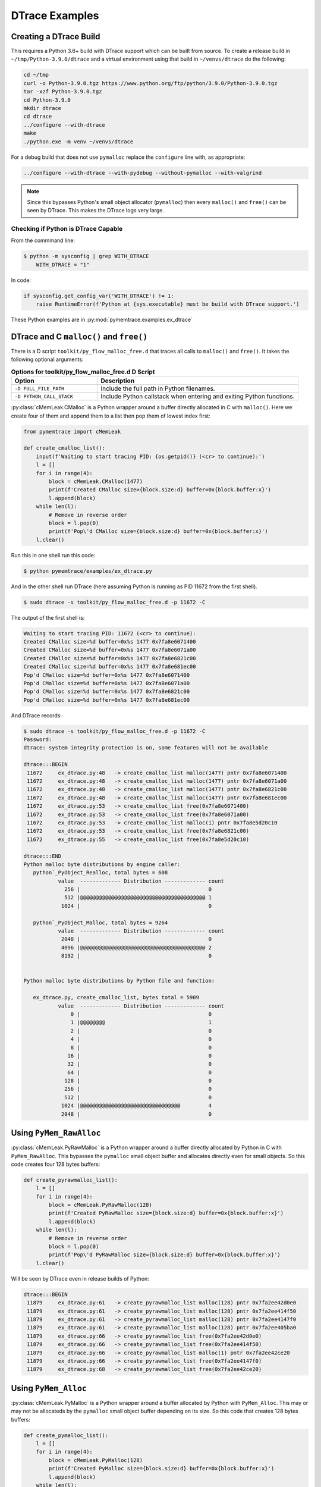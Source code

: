 .. _examples-dtrace:

DTrace Examples
===================================

Creating a DTrace Build
------------------------------

This requires a Python 3.6+ build with DTrace support which can be built from source.
To create a release build in ``~/tmp/Python-3.9.0/dtrace`` and a virtual environment using that build in
``~/venvs/dtrace`` do the following:

.. code-block:: bash

    cd ~/tmp
    curl -o Python-3.9.0.tgz https://www.python.org/ftp/python/3.9.0/Python-3.9.0.tgz
    tar -xzf Python-3.9.0.tgz
    cd Python-3.9.0
    mkdir dtrace
    cd dtrace
    ../configure --with-dtrace
    make
    ./python.exe -m venv ~/venvs/dtrace

For a debug build that does not use ``pymalloc`` replace the ``configure`` line with, as appropriate:

.. code-block:: bash

    ../configure --with-dtrace --with-pydebug --without-pymalloc --with-valgrind

.. note::

    Since this bypasses Python's small object allocator (``pymalloc``) then every ``malloc()`` and ``free()`` can be
    seen by DTrace.
    This makes the DTrace logs very large.


Checking if Python is DTrace Capable
^^^^^^^^^^^^^^^^^^^^^^^^^^^^^^^^^^^^^^^^

From the commmand line:

.. code-block:: bash

    $ python -m sysconfig | grep WITH_DTRACE
        WITH_DTRACE = "1"

In code:

.. code-block:: python

    if sysconfig.get_config_var('WITH_DTRACE') != 1:
        raise RuntimeError(f'Python at {sys.executable} must be build with DTrace support.')


These Python examples are in :py:mod:`pymemtrace.examples.ex_dtrace`

DTrace and C ``malloc()`` and ``free()``
--------------------------------------------

There is a D script ``toolkit/py_flow_malloc_free.d`` that traces all calls to ``malloc()`` and ``free()``.
It takes the following optional arguments:

.. list-table:: **Options for toolkit/py_flow_malloc_free.d D Script**
   :widths: 30 70
   :header-rows: 1

   * - Option
     - Description
   * - ``-D FULL_FILE_PATH``
     - Include the full path in Python filenames.
   * - ``-D PYTHON_CALL_STACK``
     - Include Python callstack when entering and exiting Python functions.


:py:class:`cMemLeak.CMalloc` is a Python wrapper around a buffer directly allocated in C with ``malloc()``.
Here we create four of them and append them to a list then pop them of lowest index first:

.. code-block:: python

    from pymemtrace import cMemLeak

    def create_cmalloc_list():
        input(f'Waiting to start tracing PID: {os.getpid()} (<cr> to continue):')
        l = []
        for i in range(4):
            block = cMemLeak.CMalloc(1477)
            print(f'Created CMalloc size={block.size:d} buffer=0x{block.buffer:x}')
            l.append(block)
        while len(l):
            # Remove in reverse order
            block = l.pop(0)
            print(f'Pop\'d CMalloc size={block.size:d} buffer=0x{block.buffer:x}')
        l.clear()

Run this in one shell run this code:

.. code-block:: bash

    $ python pymemtrace/examples/ex_dtrace.py


And in the other shell run DTrace (here assuming Python is running as PID 11672 from the first shell).

.. code-block:: bash

    $ sudo dtrace -s toolkit/py_flow_malloc_free.d -p 11672 -C

The output of the first shell is:

.. code-block:: text

    Waiting to start tracing PID: 11672 (<cr> to continue):
    Created CMalloc size=%d buffer=0x%s 1477 0x7fa8e6071400
    Created CMalloc size=%d buffer=0x%s 1477 0x7fa8e6071a00
    Created CMalloc size=%d buffer=0x%s 1477 0x7fa8e6821c00
    Created CMalloc size=%d buffer=0x%s 1477 0x7fa8e681ec00
    Pop'd CMalloc size=%d buffer=0x%s 1477 0x7fa8e6071400
    Pop'd CMalloc size=%d buffer=0x%s 1477 0x7fa8e6071a00
    Pop'd CMalloc size=%d buffer=0x%s 1477 0x7fa8e6821c00
    Pop'd CMalloc size=%d buffer=0x%s 1477 0x7fa8e681ec00

And DTrace records:

.. code-block:: bash

    $ sudo dtrace -s toolkit/py_flow_malloc_free.d -p 11672 -C
    Password:
    dtrace: system integrity protection is on, some features will not be available

    dtrace:::BEGIN
     11672     ex_dtrace.py:48   -> create_cmalloc_list malloc(1477) pntr 0x7fa8e6071400
     11672     ex_dtrace.py:48   -> create_cmalloc_list malloc(1477) pntr 0x7fa8e6071a00
     11672     ex_dtrace.py:48   -> create_cmalloc_list malloc(1477) pntr 0x7fa8e6821c00
     11672     ex_dtrace.py:48   -> create_cmalloc_list malloc(1477) pntr 0x7fa8e681ec00
     11672     ex_dtrace.py:53   -> create_cmalloc_list free(0x7fa8e6071400)
     11672     ex_dtrace.py:53   -> create_cmalloc_list free(0x7fa8e6071a00)
     11672     ex_dtrace.py:53   -> create_cmalloc_list malloc(1) pntr 0x7fa8e5d20c10
     11672     ex_dtrace.py:53   -> create_cmalloc_list free(0x7fa8e6821c00)
     11672     ex_dtrace.py:55   -> create_cmalloc_list free(0x7fa8e5d20c10)

    dtrace:::END
    Python malloc byte distributions by engine caller:
       python`_PyObject_Realloc, total bytes = 608
               value  ------------- Distribution ------------- count
                 256 |                                         0
                 512 |@@@@@@@@@@@@@@@@@@@@@@@@@@@@@@@@@@@@@@@@ 1
                1024 |                                         0

       python`_PyObject_Malloc, total bytes = 9264
               value  ------------- Distribution ------------- count
                2048 |                                         0
                4096 |@@@@@@@@@@@@@@@@@@@@@@@@@@@@@@@@@@@@@@@@ 2
                8192 |                                         0


    Python malloc byte distributions by Python file and function:

       ex_dtrace.py, create_cmalloc_list, bytes total = 5909
               value  ------------- Distribution ------------- count
                   0 |                                         0
                   1 |@@@@@@@@                                 1
                   2 |                                         0
                   4 |                                         0
                   8 |                                         0
                  16 |                                         0
                  32 |                                         0
                  64 |                                         0
                 128 |                                         0
                 256 |                                         0
                 512 |                                         0
                1024 |@@@@@@@@@@@@@@@@@@@@@@@@@@@@@@@@         4
                2048 |                                         0


Using ``PyMem_RawAlloc``
-------------------------------

:py:class:`cMemLeak.PyRawMalloc` is a Python wrapper around a buffer directly allocated by Python in C with ``PyMem_RawAlloc``.
This bypasses the ``pymalloc`` small object buffer and allocates directly even for small objects.
So this code creates four 128 bytes buffers:

.. code-block:: python

    def create_pyrawmalloc_list():
        l = []
        for i in range(4):
            block = cMemLeak.PyRawMalloc(128)
            print(f'Created PyRawMalloc size={block.size:d} buffer=0x{block.buffer:x}')
            l.append(block)
        while len(l):
            # Remove in reverse order
            block = l.pop(0)
            print(f'Pop\'d PyRawMalloc size={block.size:d} buffer=0x{block.buffer:x}')
        l.clear()

Will be seen by DTrace even in release builds of Python:

.. code-block:: text

    dtrace:::BEGIN
     11879     ex_dtrace.py:61   -> create_pyrawmalloc_list malloc(128) pntr 0x7fa2ee42d0e0
     11879     ex_dtrace.py:61   -> create_pyrawmalloc_list malloc(128) pntr 0x7fa2ee414f50
     11879     ex_dtrace.py:61   -> create_pyrawmalloc_list malloc(128) pntr 0x7fa2ee4147f0
     11879     ex_dtrace.py:61   -> create_pyrawmalloc_list malloc(128) pntr 0x7fa2ee405ba0
     11879     ex_dtrace.py:66   -> create_pyrawmalloc_list free(0x7fa2ee42d0e0)
     11879     ex_dtrace.py:66   -> create_pyrawmalloc_list free(0x7fa2ee414f50)
     11879     ex_dtrace.py:66   -> create_pyrawmalloc_list malloc(1) pntr 0x7fa2ee42ce20
     11879     ex_dtrace.py:66   -> create_pyrawmalloc_list free(0x7fa2ee4147f0)
     11879     ex_dtrace.py:68   -> create_pyrawmalloc_list free(0x7fa2ee42ce20)



Using ``PyMem_Alloc``
-------------------------------

:py:class:`cMemLeak.PyMalloc` is a Python wrapper around a buffer allocated by Python with ``PyMem_Alloc``.
This may or may not be allocateds by the ``pymalloc`` small object buffer depending on its size.
So this code that creates 128 bytes buffers:

.. code-block:: python

    def create_pymalloc_list():
        l = []
        for i in range(4):
            block = cMemLeak.PyMalloc(128)
            print(f'Created PyMalloc size={block.size:d} buffer=0x{block.buffer:x}')
            l.append(block)
        while len(l):
            # Remove in reverse order
            block = l.pop(0)
            print(f'Pop\'d PyMalloc size={block.size:d} buffer=0x{block.buffer:x}')
        l.clear()


.. code-block:: text

    Waiting to start tracing PID: 12135 (<cr> to continue):
    Created PyMalloc size=128 buffer=0x1015e3930
    Created PyMalloc size=128 buffer=0x1015e36b0
    Created PyMalloc size=128 buffer=0x1015e3eb0
    Created PyMalloc size=128 buffer=0x1015e3f30
    Pop'd PyMalloc size=128 buffer=0x1015e3930
    Pop'd PyMalloc size=128 buffer=0x1015e36b0
    Pop'd PyMalloc size=128 buffer=0x1015e3eb0
    Pop'd PyMalloc size=128 buffer=0x1015e3f30


These allocations will be not be seen by DTrace in release builds of Python:

.. code-block:: bash

    $ sudo dtrace -s toolkit/py_flow_malloc_free.d -p 12135 -C
    Password:
    dtrace: system integrity protection is on, some features will not be available

    dtrace:::BEGIN
     12135     ex_dtrace.py:79   -> create_pymalloc_list malloc(1) pntr 0x7fcd2b624120
     12135     ex_dtrace.py:81   -> create_pymalloc_list free(0x7fcd2b624120)

    dtrace:::END
    Python malloc byte distributions by engine caller:
       python`_PyObject_Realloc, total bytes = 608
               value  ------------- Distribution ------------- count
                 256 |                                         0
                 512 |@@@@@@@@@@@@@@@@@@@@@@@@@@@@@@@@@@@@@@@@ 1
                1024 |                                         0

       python`_PyObject_Malloc, total bytes = 9264
               value  ------------- Distribution ------------- count
                2048 |                                         0
                4096 |@@@@@@@@@@@@@@@@@@@@@@@@@@@@@@@@@@@@@@@@ 2
                8192 |                                         0


    Python malloc byte distributions by Python file and function:

       ex_dtrace.py, create_pymalloc_list, bytes total = 1
               value  ------------- Distribution ------------- count
                   0 |                                         0
                   1 |@@@@@@@@@@@@@@@@@@@@@@@@@@@@@@@@@@@@@@@@ 1
                   2 |                                         0

If we change the allocation size to >512 then ``pymalloc`` is skipped:

.. code-block:: python

    block = cMemLeak.PyMalloc(767)

And these are then observed by DTrace:

.. code-block:: bash

    $ sudo dtrace -s toolkit/py_flow_malloc_free.d -p 12263 -C
    dtrace: system integrity protection is on, some features will not be available

    dtrace:::BEGIN
     12263     ex_dtrace.py:74   -> create_pymalloc_list malloc(767) pntr 0x7fb8df50e490
     12263     ex_dtrace.py:74   -> create_pymalloc_list malloc(767) pntr 0x7fb8df50e790
     12263     ex_dtrace.py:74   -> create_pymalloc_list malloc(767) pntr 0x7fb8df50ea90
     12263     ex_dtrace.py:74   -> create_pymalloc_list malloc(767) pntr 0x7fb8df50ed90
     12263     ex_dtrace.py:79   -> create_pymalloc_list free(0x7fb8df50e490)
     12263     ex_dtrace.py:79   -> create_pymalloc_list free(0x7fb8df50e790)
     12263     ex_dtrace.py:79   -> create_pymalloc_list malloc(1) pntr 0x7fb8df500120
     12263     ex_dtrace.py:79   -> create_pymalloc_list free(0x7fb8df50ea90)
     12263     ex_dtrace.py:81   -> create_pymalloc_list free(0x7fb8df500120)

    dtrace:::END
    Python malloc byte distributions by engine caller:
       python`_PyObject_Realloc, total bytes = 608
               value  ------------- Distribution ------------- count
                 256 |                                         0
                 512 |@@@@@@@@@@@@@@@@@@@@@@@@@@@@@@@@@@@@@@@@ 1
                1024 |                                         0

       python`_PyObject_Malloc, total bytes = 9264
               value  ------------- Distribution ------------- count
                2048 |                                         0
                4096 |@@@@@@@@@@@@@@@@@@@@@@@@@@@@@@@@@@@@@@@@ 2
                8192 |                                         0


    Python malloc byte distributions by Python file and function:

       ex_dtrace.py, create_pymalloc_list, bytes total = 3069
               value  ------------- Distribution ------------- count
                   0 |                                         0
                   1 |@@@@@@@@                                 1
                   2 |                                         0
                   4 |                                         0
                   8 |                                         0
                  16 |                                         0
                  32 |                                         0
                  64 |                                         0
                 128 |                                         0
                 256 |                                         0
                 512 |@@@@@@@@@@@@@@@@@@@@@@@@@@@@@@@@         4
                1024 |                                         0


Using ``PyMem_Alloc`` on Small Objects with a Debug Build of Python
-------------------------------------------------------------------------

If you have a debug version of Python that avoids using ``pymalloc`` the DTrace output will record every malloc, however small.
Here we use a very noticeable block size ``block = cMemLeak.PyMalloc(177)``.
Although we are requesting a block of 177 bytes because of the Python build configuration the memory
request is padded with 24 bytes of metadata so we are looking for allocations of 201 bytes.
Here is the output, edited and truncated.

.. code-block:: bash

    $ sudo dtrace -s toolkit/py_flow_malloc_free.d -p 15114 -C
    Password:
    dtrace: system integrity protection is on, some features will not be available

    dtrace:::BEGIN
     15114     ex_dtrace.py:114  -> main malloc(488) pntr 0x7f7fa4125680
     15114     ex_dtrace.py:74   -> create_pymalloc_list malloc(72) pntr 0x7f7fa1e4f5d0
     15114     ex_dtrace.py:74   -> create_pymalloc_list malloc(72) pntr 0x7f7fa1e578b0
     15114     ex_dtrace.py:74   -> create_pymalloc_list free(0x7f7fa1e4f5d0)
     15114     ex_dtrace.py:75   -> create_pymalloc_list malloc(56) pntr 0x7f7fa1e4f670
     15114     ex_dtrace.py:75   -> create_pymalloc_list malloc(201) pntr 0x7f7fa1e54f80
     15114     ex_dtrace.py:76   -> create_pymalloc_list malloc(96) pntr 0x7f7fa1e4f720
     15114     ex_dtrace.py:76   -> create_pymalloc_list malloc(56) pntr 0x7f7fa1d1ba20
     15114     ex_dtrace.py:76   -> create_pymalloc_list malloc(76) pntr 0x7f7fa1d1d0e0
     15114     ex_dtrace.py:76   -> create_pymalloc_list free(0x7f7fa1d1ba20)
     15114     ex_dtrace.py:76   -> create_pymalloc_list free(0x7f7fa1e4f720)
     15114     ex_dtrace.py:76   -> create_pymalloc_list malloc(56) pntr 0x7f7fa1e4f5d0
     15114     ex_dtrace.py:76   -> create_pymalloc_list malloc(96) pntr 0x7f7fa1e4f720
     15114     ex_dtrace.py:76   -> create_pymalloc_list malloc(85) pntr 0x7f7fa1e57c30
     15114     ex_dtrace.py:76   -> create_pymalloc_list free(0x7f7fa1e4f720)
     15114     ex_dtrace.py:76   -> create_pymalloc_list free(0x7f7fa1e4f5d0)
     15114     ex_dtrace.py:76   -> create_pymalloc_list malloc(120) pntr 0x7f7fa42aea90
     15114     ex_dtrace.py:76   -> create_pymalloc_list free(0x7f7fa1e57c30)
     15114     ex_dtrace.py:76   -> create_pymalloc_list free(0x7f7fa1d1d0e0)
     15114     ex_dtrace.py:76   -> create_pymalloc_list malloc(96) pntr 0x7f7fa1cc22d0
     15114     ex_dtrace.py:76   -> create_pymalloc_list free(0x7f7fa1cc22d0)
     15114     ex_dtrace.py:76   -> create_pymalloc_list malloc(96) pntr 0x7f7fa1cc22d0
     15114     ex_dtrace.py:76   -> create_pymalloc_list malloc(105) pntr 0x7f7fa42aeb10
     15114     ex_dtrace.py:76   -> create_pymalloc_list free(0x7f7fa428de20)
     15114     ex_dtrace.py:76   -> create_pymalloc_list free(0x7f7fa42aeb10)
     15114     ex_dtrace.py:76   -> create_pymalloc_list malloc(152) pntr 0x7f7fa429d240
     15114     ex_dtrace.py:76   -> create_pymalloc_list malloc(208) pntr 0x7f7fa42b0060
     15114     ex_dtrace.py:76   -> create_pymalloc_list free(0x7f7fa429d240)
     15114     ex_dtrace.py:76   -> create_pymalloc_list free(0x7f7fa42b0060)
     15114     ex_dtrace.py:76   -> create_pymalloc_list free(0x7f7fa1cc22d0)
     15114     ex_dtrace.py:76   -> create_pymalloc_list free(0x7f7fa42aea90)
     15114     ex_dtrace.py:77   -> create_pymalloc_list malloc(56) pntr 0x7f7fa429a590
     15114     ex_dtrace.py:75   -> create_pymalloc_list malloc(56) pntr 0x7f7fa428e120
     15114     ex_dtrace.py:75   -> create_pymalloc_list malloc(201) pntr 0x7f7fa429d240
     ...
     15114     ex_dtrace.py:81   -> create_pymalloc_list free(0x7f7fa4123c80)
     15114     ex_dtrace.py:81   -> create_pymalloc_list free(0x7f7fa41209c0)
     15114     ex_dtrace.py:81   -> create_pymalloc_list free(0x7f7fa4116bd0)
     15114     ex_dtrace.py:81   -> create_pymalloc_list free(0x7f7fa4120b30)
     15114     ex_dtrace.py:80   -> create_pymalloc_list free(0x7f7fa4125870)
     15114     ex_dtrace.py:80   -> create_pymalloc_list free(0x7f7fa4120750)
     15114     ex_dtrace.py:81   -> create_pymalloc_list malloc(96) pntr 0x7f7fa4116bd0
     15114     ex_dtrace.py:81   -> create_pymalloc_list malloc(56) pntr 0x7f7fa4120750
     15114     ex_dtrace.py:81   -> create_pymalloc_list malloc(76) pntr 0x7f7fa41220b0
     15114     ex_dtrace.py:81   -> create_pymalloc_list free(0x7f7fa4120750)
     15114     ex_dtrace.py:81   -> create_pymalloc_list free(0x7f7fa4116bd0)
     15114     ex_dtrace.py:81   -> create_pymalloc_list malloc(56) pntr 0x7f7fa4120750
     15114     ex_dtrace.py:81   -> create_pymalloc_list malloc(96) pntr 0x7f7fa4116bd0
     15114     ex_dtrace.py:81   -> create_pymalloc_list malloc(85) pntr 0x7f7fa4120b30
     15114     ex_dtrace.py:81   -> create_pymalloc_list free(0x7f7fa4116bd0)
     15114     ex_dtrace.py:81   -> create_pymalloc_list free(0x7f7fa4120750)
     15114     ex_dtrace.py:81   -> create_pymalloc_list malloc(118) pntr 0x7f7fa4123c80
     15114     ex_dtrace.py:81   -> create_pymalloc_list free(0x7f7fa4120b30)
     15114     ex_dtrace.py:81   -> create_pymalloc_list free(0x7f7fa41220b0)
     15114     ex_dtrace.py:81   -> create_pymalloc_list malloc(96) pntr 0x7f7fa4116bd0
     15114     ex_dtrace.py:81   -> create_pymalloc_list free(0x7f7fa4116bd0)
     15114     ex_dtrace.py:81   -> create_pymalloc_list malloc(96) pntr 0x7f7fa4116bd0
     15114     ex_dtrace.py:81   -> create_pymalloc_list malloc(103) pntr 0x7f7fa41220b0
     15114     ex_dtrace.py:81   -> create_pymalloc_list free(0x7f7fa411f540)
     15114     ex_dtrace.py:81   -> create_pymalloc_list free(0x7f7fa41220b0)
     15114     ex_dtrace.py:81   -> create_pymalloc_list malloc(152) pntr 0x7f7fa4120b30
     15114     ex_dtrace.py:81   -> create_pymalloc_list malloc(208) pntr 0x7f7fa4125870
     15114     ex_dtrace.py:81   -> create_pymalloc_list free(0x7f7fa4120b30)
     15114     ex_dtrace.py:81   -> create_pymalloc_list free(0x7f7fa4125870)
     15114     ex_dtrace.py:81   -> create_pymalloc_list free(0x7f7fa4116bd0)
     15114     ex_dtrace.py:81   -> create_pymalloc_list free(0x7f7fa4123c80)
     15114     ex_dtrace.py:82   -> create_pymalloc_list free(0x7f7fa429a590)
     15114     threading.py:1406 -> _shutdown malloc(488) pntr 0x7f7fa42b0060
     15114     threading.py:985  -> _stop malloc(96) pntr 0x7f7fa42affa0
     15114     threading.py:985  -> _stop malloc(96) pntr 0x7f7fa1cc22d0
     15114     threading.py:985  -> _stop free(0x7f7fa42affa0)
     15114     threading.py:986  -> _stop free(0x7f7fa1cc22d0)
     15114     threading.py:1410 -> _shutdown malloc(96) pntr 0x7f7fa1cc22d0
     15114     threading.py:1410 -> _shutdown malloc(72) pntr 0x7f7fa1cbc970
     15114     threading.py:1410 -> _shutdown free(0x7f7fa1cc22d0)
     15114     threading.py:1410 -> _shutdown free(0x7f7fa1cbc970)
     15114     threading.py:1415 -> _shutdown malloc(96) pntr 0x7f7fa1cc22d0
     15114     threading.py:1415 -> _shutdown malloc(96) pntr 0x7f7fa42affa0
     15114     threading.py:1415 -> _shutdown free(0x7f7fa1cc22d0)
     15114     threading.py:1416 -> _shutdown malloc(80) pntr 0x7f7fa1cbc970
     15114     threading.py:1416 -> _shutdown malloc(88) pntr 0x7f7fa1cc22d0
     15114     threading.py:1416 -> _shutdown free(0x7f7fa1cc22d0)
     15114     threading.py:1417 -> _shutdown free(0x7f7fa42affa0)
     15114      __init__.py:2121 -> shutdown malloc(40) pntr 0x7f7fa428de20
     15114      __init__.py:2121 -> shutdown malloc(96) pntr 0x7f7fa42affa0
     15114      __init__.py:2121 -> shutdown malloc(72) pntr 0x7f7fa1cc22d0
     15114      __init__.py:2121 -> shutdown free(0x7f7fa42affa0)
     15114      __init__.py:1062 -> flush malloc(96) pntr 0x7f7fa42affa0
     15114      __init__.py:1062 -> flush free(0x7f7fa42affa0)
     15114      __init__.py:2130 -> shutdown malloc(472) pntr 0x7f7fa42b0530
     15114      __init__.py:1062 -> flush malloc(424) pntr 0x7f7fa42b0710
     15114      __init__.py:2121 -> shutdown free(0x7f7fa428de20)
     15114      __init__.py:2121 -> shutdown free(0x7f7fa1cc22d0)

    dtrace:::END
    Python malloc byte distributions by engine caller:
       python`_PyMem_RawMalloc, total bytes = 33041
               value  ------------- Distribution ------------- count
                   8 |                                         0
                  16 |                                         2
                  32 |@@@@@@@@@@@@@@@@@@@@@@                   174
                  64 |@@@@@@@@@@@@@@@@@                        133
                 128 |                                         2
                 256 |                                         3
                 512 |                                         1
                1024 |                                         0
                2048 |                                         0
                4096 |                                         2
                8192 |                                         0


    Python malloc byte distributions by Python file and function:

       threading.py, _stop, bytes total = 192
               value  ------------- Distribution ------------- count
                  32 |                                         0
                  64 |@@@@@@@@@@@@@@@@@@@@@@@@@@@@@@@@@@@@@@@@ 2
                 128 |                                         0

       ex_dtrace.py, main, bytes total = 488
               value  ------------- Distribution ------------- count
                 128 |                                         0
                 256 |@@@@@@@@@@@@@@@@@@@@@@@@@@@@@@@@@@@@@@@@ 1
                 512 |                                         0

       __init__.py, flush, bytes total = 520
               value  ------------- Distribution ------------- count
                  32 |                                         0
                  64 |@@@@@@@@@@@@@@@@@@@@                     1
                 128 |                                         0
                 256 |@@@@@@@@@@@@@@@@@@@@                     1
                 512 |                                         0

       __init__.py, shutdown, bytes total = 680
               value  ------------- Distribution ------------- count
                  16 |                                         0
                  32 |@@@@@@@@@@                               1
                  64 |@@@@@@@@@@@@@@@@@@@@                     2
                 128 |                                         0
                 256 |@@@@@@@@@@                               1
                 512 |                                         0

       threading.py, _shutdown, bytes total = 1016
               value  ------------- Distribution ------------- count
                  32 |                                         0
                  64 |@@@@@@@@@@@@@@@@@@@@@@@@@@@@@@@@@@       6
                 128 |                                         0
                 256 |@@@@@@                                   1
                 512 |                                         0

       ex_dtrace.py, create_pymalloc_list, bytes total = 11148
               value  ------------- Distribution ------------- count
                  16 |                                         0
                  32 |@@@@@@@@                                 21
                  64 |@@@@@@@@@@@@@@@@@@@@@@@@@                66
                 128 |@@@@@@@                                  20
                 256 |                                         0



DTrace and Python's Object Allocator
-----------------------------------------

There are two scripts provided for tracing Python's Object Allocator depending on whether you are using a debug build of
Python (``--without-pymalloc``) or a release version of Python.

.. list-table:: **DTrace and Python's Object Allocator**
   :widths: 10 10 30 30 30
   :header-rows: 1

   * - Python
     - With ``pymalloc``?
     - Compiled With
     - Memory Functions in ``Objects/obmalloc.c``
     - D Script for Tracing
   * - Debug
     - No
     - ``#undef WITH_PYMALLOC``
     - ``_PyMem_RawMalloc``, ``_PyMem_RawCalloc``, ``_PyMem_RawRealloc``, ``_PyMem_RawFree``
     - ``toolkit/py_object_U_WITH_PYMALLOC.d``
   * - Release
     - Yes
     - ``#define WITH_PYMALLOC``
     - ``_PyObject_Malloc``, ``_PyObject_Calloc``, ``_PyObject_Realloc``, ``_PyObject_Free``
     - ``toolkit/py_object_D_WITH_PYMALLOC.d``

Both of these D scripts have these options:

.. list-table:: **Options for toolkit/py_object_?_WITH_PYMALLOC.d D Scripts**
   :widths: 30 70
   :header-rows: 1

   * - Option
     - Description
   * - ``-D FULL_FILE_PATH``
     - Include the full path in Python filenames.
   * - ``-D PYTHON_CALL_STACK``
     - Include Python callstack when entering and exiting Python functions.

Given this Python code that appends four bytes objects to a list:

.. code-block:: python

    def create_py_array_list(size: int):
        l = []
        for i in range(4):
            block = b' ' * size
            print(f'Created {type(block)} size={len(block):d} buffer=0x{id(block):x}')
            l.append(block)
        while len(l):
            # Remove in reverse order
            block = l.pop(0)
            print(f'Pop\'d {type(block)} size={len(block):d} buffer=0x{id(block):x}')
        l.clear()

    def main():
        with_dtrace = sysconfig.get_config_var('WITH_DTRACE')
        if with_dtrace is None or with_dtrace != 1:
            raise RuntimeError(f'Python at {sys.executable} must be build with DTrace support.')
        print('Python at %s is configured with CONFIG_ARGS: %s', sys.executable, sysconfig.get_config_var('CONFIG_ARGS'))
        input(f'Waiting to start tracing PID: {os.getpid()} (<cr> to continue):')
        create_py_array_list(27)
        return 0


    if __name__ == '__main__':
        sys.exit(main())

Debug Example
^^^^^^^^^^^^^^^^^^^^^^^^^

With a debug, DTrace aware version of Python this typically produces this output:

.. code-block:: bash

    $ python pymemtrace/examples/ex_dtrace.py
    Python at pyenvs/pymemtrace_Dtrace_3.9D_A/bin/python is configured with CONFIG_ARGS: '--with-pydebug' '--without-pymalloc' '--with-valgrind' '--with-dtrace' '--with-openssl=/usr/local/opt/openssl@1.1'
    Waiting to start tracing PID: 30273 (<cr> to continue):
    Created <class 'bytes'> size=27 buffer=0x7f859ee67cf0
    Created <class 'bytes'> size=27 buffer=0x7f859ee68300
    Created <class 'bytes'> size=27 buffer=0x7f859ee67d50
    Created <class 'bytes'> size=27 buffer=0x7f859ee681c0
    Pop'd <class 'bytes'> size=27 buffer=0x7f859ee67cf0
    Pop'd <class 'bytes'> size=27 buffer=0x7f859ee68300
    Pop'd <class 'bytes'> size=27 buffer=0x7f859ee67d50
    Pop'd <class 'bytes'> size=27 buffer=0x7f859ee681c0

Monitoring that with DTrace typically gives:

.. code-block:: bash

    $ sudo dtrace -C -s toolkit/py_object_U_WITH_PYMALLOC.d -p 30273
    dtrace: system integrity protection is on, some features will not be available

    dtrace:::BEGIN
     30273     ex_dtrace.py:115  -> main _PyMem_RawMalloc(512) _PyMem_RawMalloc returns 0x7f859ee684b0
     30273     ex_dtrace.py:87   -> create_py_array_list _PyMem_RawMalloc(72) _PyMem_RawMalloc returns 0x7f859ee676e0
     30273     ex_dtrace.py:87   -> create_py_array_list _PyMem_RawMalloc(72) _PyMem_RawMalloc returns 0x7f859ee67730
     30273     ex_dtrace.py:87   -> create_py_array_list _PyMem_RawFree(0x7f859ee676e0)
     30273     ex_dtrace.py:88   -> create_py_array_list _PyMem_RawMalloc(84) _PyMem_RawMalloc returns 0x7f859ee67ce0
     30273     ex_dtrace.py:89   -> create_py_array_list _PyMem_RawMalloc(96) _PyMem_RawMalloc returns 0x7f859ee67d40
     30273     ex_dtrace.py:89   -> create_py_array_list _PyMem_RawMalloc(78) _PyMem_RawMalloc returns 0x7f859ee676e0
     30273     ex_dtrace.py:89   -> create_py_array_list _PyMem_RawMalloc(185) _PyMem_RawMalloc returns 0x7f859ee681b0
     30273     ex_dtrace.py:89   -> create_py_array_list _PyMem_RawMalloc(78) _PyMem_RawMalloc returns 0x7f859ee68270
     30273     ex_dtrace.py:89   -> create_py_array_list _PyMem_RawFree(0x7f859ee68270)
     30273     ex_dtrace.py:89   -> create_py_array_list _PyMem_RawRealloc(0x7f859ee681b0, 88) _PyMem_RawRealloc returns 0x7f859ee681b0
     30273     ex_dtrace.py:89   -> create_py_array_list _PyMem_RawFree(0x7f859ee676e0)
     30273     ex_dtrace.py:89   -> create_py_array_list _PyMem_RawFree(0x7f859ee67d40)
    ...
     30273     ex_dtrace.py:95   -> create_py_array_list _PyMem_RawFree(0x7f859ee16750)
     30273     threading.py:1406 -> _shutdown _PyMem_RawMalloc(488) _PyMem_RawMalloc returns 0x7f85a111d5c0
     30273     threading.py:985  -> _stop _PyMem_RawMalloc(96) _PyMem_RawMalloc returns 0x7f859ed9ada0
     30273     threading.py:985  -> _stop _PyMem_RawMalloc(96) _PyMem_RawMalloc returns 0x7f859ed7d8b0
     30273     threading.py:985  -> _stop _PyMem_RawFree(0x7f859ed9ada0)
     30273     threading.py:986  -> _stop _PyMem_RawFree(0x7f859ed7d8b0)
     30273     threading.py:1410 -> _shutdown _PyMem_RawMalloc(96) _PyMem_RawMalloc returns 0x7f859ed7d8b0
     30273     threading.py:1410 -> _shutdown _PyMem_RawMalloc(72) _PyMem_RawMalloc returns 0x7f85a11872d0
     30273     threading.py:1410 -> _shutdown _PyMem_RawFree(0x7f859ed7d8b0)
     30273     threading.py:1410 -> _shutdown _PyMem_RawFree(0x7f85a11872d0)
     30273     threading.py:1415 -> _shutdown _PyMem_RawMalloc(96) _PyMem_RawMalloc returns 0x7f859ed7d8b0
     30273     threading.py:1415 -> _shutdown _PyMem_RawMalloc(96) _PyMem_RawMalloc returns 0x7f859ed9ada0
     30273     threading.py:1415 -> _shutdown _PyMem_RawFree(0x7f859ed7d8b0)
     30273     threading.py:1416 -> _shutdown _PyMem_RawMalloc(80) _PyMem_RawMalloc returns 0x7f85a11872d0
     30273     threading.py:1416 -> _shutdown _PyMem_RawMalloc(88) _PyMem_RawMalloc returns 0x7f859ed7d8b0
     30273     threading.py:1416 -> _shutdown _PyMem_RawFree(0x7f859ed7d8b0)
     30273     threading.py:1417 -> _shutdown _PyMem_RawFree(0x7f859ed9ada0)
     30273      __init__.py:2121 -> shutdown _PyMem_RawMalloc(40) _PyMem_RawMalloc returns 0x7f85a112b5f0
     30273      __init__.py:2121 -> shutdown _PyMem_RawMalloc(96) _PyMem_RawMalloc returns 0x7f859ed9ada0
     30273      __init__.py:2121 -> shutdown _PyMem_RawMalloc(72) _PyMem_RawMalloc returns 0x7f859ed8cf50
     30273      __init__.py:2121 -> shutdown _PyMem_RawFree(0x7f859ed9ada0)
     30273      __init__.py:1062 -> flush _PyMem_RawMalloc(96) _PyMem_RawMalloc returns 0x7f859ed9ada0
     30273      __init__.py:1062 -> flush _PyMem_RawFree(0x7f859ed9ada0)
     30273      __init__.py:2130 -> shutdown _PyMem_RawMalloc(472) _PyMem_RawMalloc returns 0x7f85a111d840
     30273      __init__.py:1062 -> flush _PyMem_RawMalloc(424) _PyMem_RawMalloc returns 0x7f859ef24e50
     30273      __init__.py:2121 -> shutdown _PyMem_RawFree(0x7f85a112b5f0)
     30273      __init__.py:2121 -> shutdown _PyMem_RawFree(0x7f859ed8cf50)

    dtrace:::END

Release Example
^^^^^^^^^^^^^^^^^^^^^^^^^

With a release, DTrace aware version of Python using ``pymalloc`` this typically produces this output:

.. code-block:: bash

    $ python pymemtrace/examples/ex_dtrace.py
    Python at pyenvs/pymemtrace_Dtrace_3.9R_A/bin/python is configured with CONFIG_ARGS: '--with-dtrace' '--with-openssl=/usr/local/opt/openssl@1.1'
    Waiting to start tracing PID: 30620 (<cr> to continue):
    Created <class 'bytes'> size=27 buffer=0x103196c70
    Created <class 'bytes'> size=27 buffer=0x103459270
    Created <class 'bytes'> size=27 buffer=0x1034592b0
    Created <class 'bytes'> size=27 buffer=0x103459fb0
    Pop'd <class 'bytes'> size=27 buffer=0x103196c70
    Pop'd <class 'bytes'> size=27 buffer=0x103459270
    Pop'd <class 'bytes'> size=27 buffer=0x1034592b0
    Pop'd <class 'bytes'> size=27 buffer=0x103459fb0

And DTrace gives:

.. code-block:: bash

    $ sudo dtrace -C -s toolkit/py_object_D_WITH_PYMALLOC.d -p 30620
    dtrace: system integrity protection is on, some features will not be available

    dtrace:::BEGIN
     30620     ex_dtrace.py:115  -> main _PyObject_Malloc(488) _PyObject_Malloc returns 0x1033cebd0
     30620     ex_dtrace.py:87   -> create_py_array_list _PyObject_Malloc(48) _PyObject_Malloc returns 0x103429810
     30620     ex_dtrace.py:87   -> create_py_array_list _PyObject_Malloc(48) _PyObject_Malloc returns 0x103429870
     30620     ex_dtrace.py:87   -> create_py_array_list _PyObject_Free(0x103429810)
     30620     ex_dtrace.py:88   -> create_py_array_list _PyObject_Malloc(60) _PyObject_Malloc returns 0x103196c70
     30620     ex_dtrace.py:89   -> create_py_array_list _PyObject_Malloc(72) _PyObject_Malloc returns 0x103453df0
     30620     ex_dtrace.py:89   -> create_py_array_list _PyObject_Malloc(54) _PyObject_Malloc returns 0x103459f70
     30620     ex_dtrace.py:89   -> create_py_array_list _PyObject_Malloc(161) _PyObject_Malloc returns 0x1034583a0
     30620     ex_dtrace.py:89   -> create_py_array_list _PyObject_Malloc(54) _PyObject_Malloc returns 0x103459270
     30620     ex_dtrace.py:89   -> create_py_array_list _PyObject_Free(0x103459270)
     30620     ex_dtrace.py:89   -> create_py_array_list _PyObject_Realloc(0x1034583a0, 64)
     30620     ex_dtrace.py:89   -> create_py_array_list _PyObject_Free(0x1034583a0)
     30620     ex_dtrace.py:89   -> create_py_array_list _PyObject_Free(0x103459f70)
     30620     ex_dtrace.py:89   -> create_py_array_list _PyObject_Free(0x103453df0)
     30620     ex_dtrace.py:89   -> create_py_array_list _PyObject_Malloc(72) _PyObject_Malloc returns 0x103453df0
     30620     ex_dtrace.py:89   -> create_py_array_list _PyObject_Malloc(32) _PyObject_Malloc returns 0x1033d8b90
     30620     ex_dtrace.py:89   -> create_py_array_list _PyObject_Malloc(51) _PyObject_Malloc returns 0x103459f70
     30620     ex_dtrace.py:89   -> create_py_array_list _PyObject_Free(0x1033d8b90)
     30620     ex_dtrace.py:89   -> create_py_array_list _PyObject_Free(0x103453df0)
     30620     ex_dtrace.py:89   -> create_py_array_list _PyObject_Malloc(32) _PyObject_Malloc returns 0x1033d8b90
     30620     ex_dtrace.py:89   -> create_py_array_list _PyObject_Malloc(72) _PyObject_Malloc returns 0x103453df0
     30620     ex_dtrace.py:89   -> create_py_array_list _PyObject_Malloc(58) _PyObject_Malloc returns 0x1034592b0
     30620     ex_dtrace.py:89   -> create_py_array_list _PyObject_Free(0x103453df0)
     30620     ex_dtrace.py:89   -> create_py_array_list _PyObject_Free(0x1033d8b90)
     30620     ex_dtrace.py:89   -> create_py_array_list _PyObject_Malloc(99) _PyObject_Malloc returns 0x103421dc0
     30620     ex_dtrace.py:89   -> create_py_array_list _PyObject_Free(0x1034592b0)
     30620     ex_dtrace.py:89   -> create_py_array_list _PyObject_Free(0x103459f70)
     30620     ex_dtrace.py:89   -> create_py_array_list _PyObject_Free(0x103459270)
     30620     ex_dtrace.py:89   -> create_py_array_list _PyObject_Malloc(54) _PyObject_Malloc returns 0x103459270
     30620     ex_dtrace.py:89   -> create_py_array_list _PyObject_Free(0x103459270)
     30620     ex_dtrace.py:89   -> create_py_array_list _PyObject_Malloc(72) _PyObject_Malloc returns 0x103453df0
     30620     ex_dtrace.py:89   -> create_py_array_list _PyObject_Free(0x103453df0)
     30620     ex_dtrace.py:89   -> create_py_array_list _PyObject_Malloc(72) _PyObject_Malloc returns 0x103453df0
     30620     ex_dtrace.py:89   -> create_py_array_list _PyObject_Calloc(2, 8) _PyObject_Calloc returns 0x1030be590
     30620     ex_dtrace.py:89   -> create_py_array_list _PyObject_Malloc(84) _PyObject_Malloc returns 0x103432bd0
    ...
     30620     ex_dtrace.py:94   -> create_py_array_list _PyObject_Malloc(128) _PyObject_Malloc returns 0x103407930
     30620     ex_dtrace.py:94   -> create_py_array_list _PyObject_Malloc(184) _PyObject_Malloc returns 0x10331f330
     30620     ex_dtrace.py:94   -> create_py_array_list _PyObject_Free(0x103407930)
     30620     ex_dtrace.py:94   -> create_py_array_list _PyObject_Free(0x10331f330)
     30620     ex_dtrace.py:94   -> create_py_array_list _PyObject_Free(0x103453df0)
     30620     ex_dtrace.py:94   -> create_py_array_list _PyObject_Free(0x103421dc0)
     30620     ex_dtrace.py:95   -> create_py_array_list _PyObject_Free(0x7fcd8af1be10)
     30620     threading.py:1406 -> _shutdown _PyObject_Malloc(464) _PyObject_Malloc returns 0x10345ab10
     30620     threading.py:985  -> _stop _PyObject_Malloc(72) _PyObject_Malloc returns 0x10326e210
     30620     threading.py:985  -> _stop _PyObject_Malloc(72) _PyObject_Malloc returns 0x1033908f0
     30620     threading.py:985  -> _stop _PyObject_Free(0x10326e210)
     30620     threading.py:986  -> _stop _PyObject_Free(0x1033908f0)
     30620     threading.py:1410 -> _shutdown _PyObject_Malloc(72) _PyObject_Malloc returns 0x10326e210
     30620     threading.py:1410 -> _shutdown _PyObject_Malloc(48) _PyObject_Malloc returns 0x10337bae0
     30620     threading.py:1410 -> _shutdown _PyObject_Free(0x10326e210)
     30620     threading.py:1410 -> _shutdown _PyObject_Free(0x10337bae0)
     30620     threading.py:1415 -> _shutdown _PyObject_Malloc(72) _PyObject_Malloc returns 0x10326e210
     30620     threading.py:1415 -> _shutdown _PyObject_Malloc(72) _PyObject_Malloc returns 0x1033908f0
     30620     threading.py:1415 -> _shutdown _PyObject_Free(0x10326e210)
     30620     threading.py:1416 -> _shutdown _PyObject_Malloc(56) _PyObject_Malloc returns 0x10320a2b0
     30620     threading.py:1416 -> _shutdown _PyObject_Malloc(64) _PyObject_Malloc returns 0x1033920b0
     30620     threading.py:1416 -> _shutdown _PyObject_Free(0x1033920b0)
     30620     threading.py:1417 -> _shutdown _PyObject_Free(0x1033908f0)
     30620      __init__.py:2121 -> shutdown _PyObject_Malloc(16) _PyObject_Malloc returns 0x1030be590
     30620      __init__.py:2121 -> shutdown _PyObject_Malloc(72) _PyObject_Malloc returns 0x10326e210
     30620      __init__.py:2121 -> shutdown _PyObject_Malloc(48) _PyObject_Malloc returns 0x10340f120
     30620      __init__.py:2121 -> shutdown _PyObject_Free(0x10326e210)
     30620      __init__.py:1062 -> flush _PyObject_Malloc(72) _PyObject_Malloc returns 0x10326e210
     30620      __init__.py:1062 -> flush _PyObject_Free(0x10326e210)
     30620      __init__.py:2130 -> shutdown _PyObject_Malloc(448) _PyObject_Malloc returns 0x10345c1f0
     30620      __init__.py:1062 -> flush _PyObject_Malloc(400) _PyObject_Malloc returns 0x1033f9990
     30620      __init__.py:2121 -> shutdown _PyObject_Free(0x1030be590)
     30620      __init__.py:2121 -> shutdown _PyObject_Free(0x10340f120)

    dtrace:::END


Further Analysis
---------------------

There is a in-depth analysis of using DTrace on a real world application in a :ref:`tech_notes-dtrace`.
